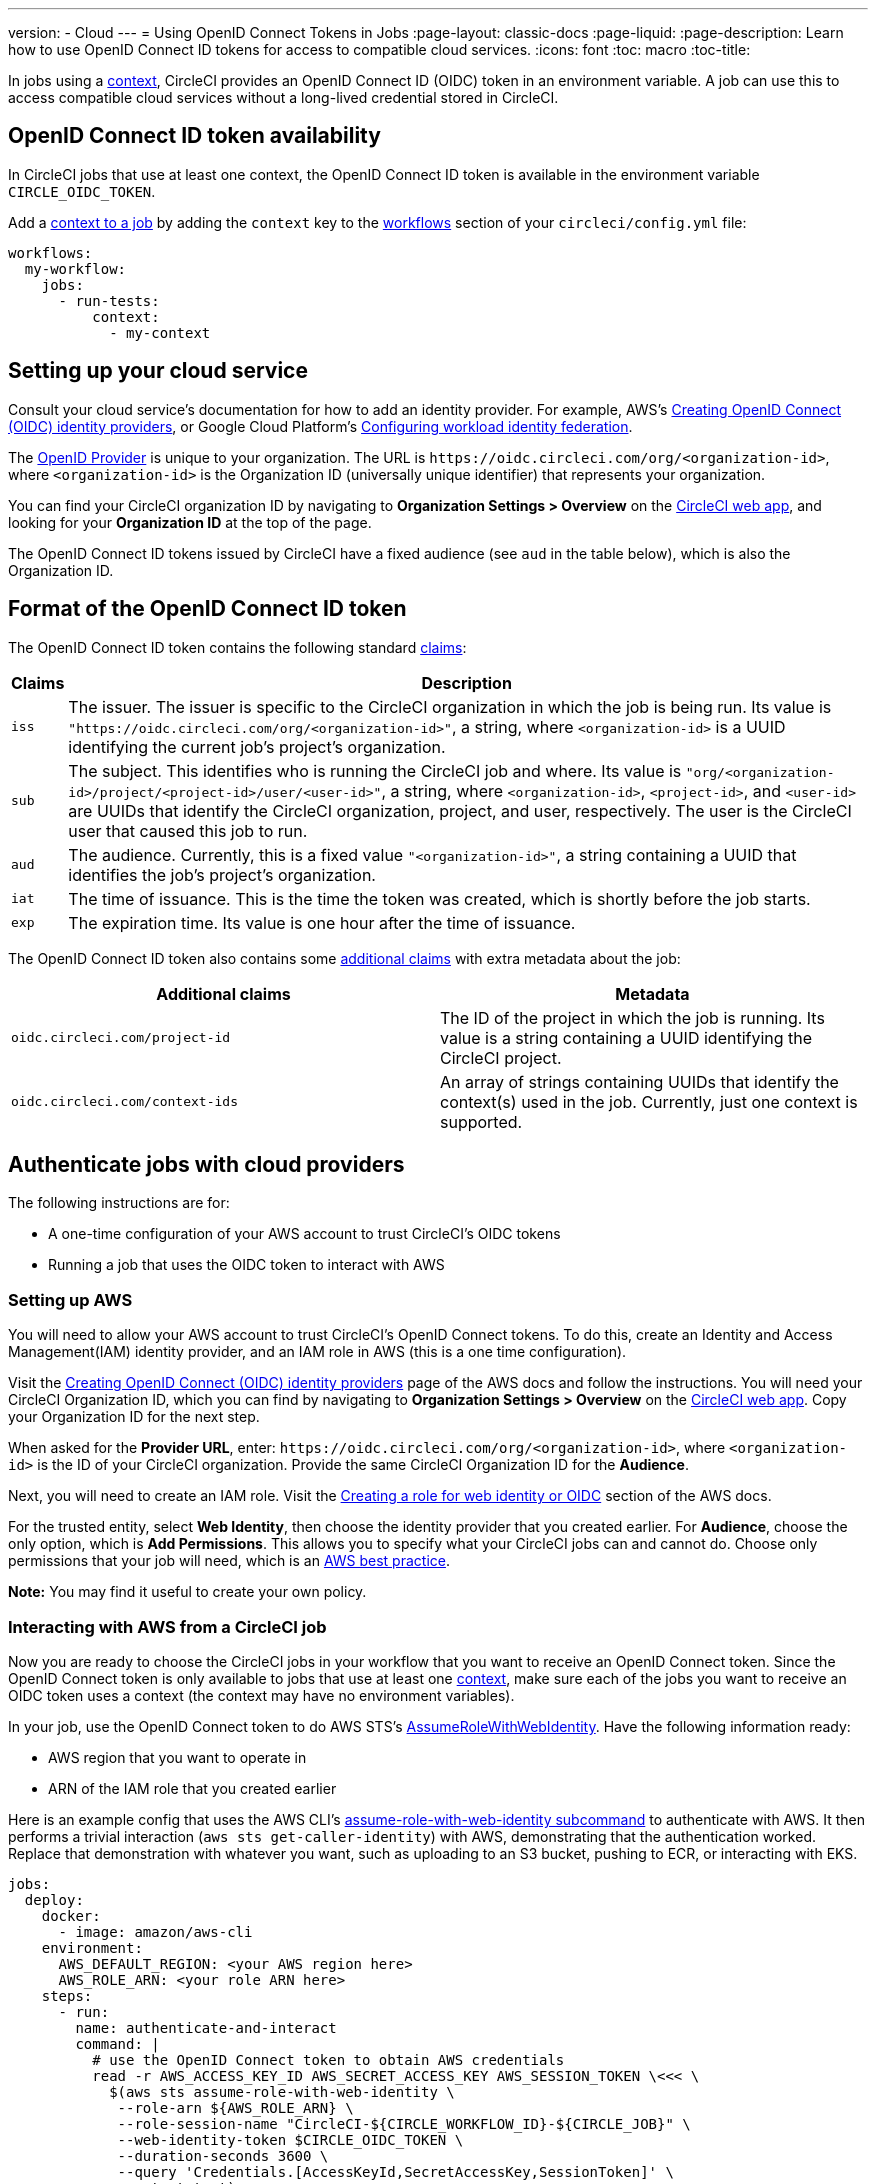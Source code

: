 ---
version:
- Cloud
---
= Using OpenID Connect Tokens in Jobs
:page-layout: classic-docs
:page-liquid:
:page-description: Learn how to use OpenID Connect ID tokens for access to compatible cloud services.
:icons: font
:toc: macro
:toc-title:

In jobs using a <<contexts#,context>>, CircleCI provides an OpenID Connect ID (OIDC) token in an environment variable. A job can use this to access compatible cloud services without a long-lived credential stored in CircleCI.

toc::[]

== OpenID Connect ID token availability

In CircleCI jobs that use at least one context, the OpenID Connect ID token is available in the environment variable `CIRCLE_OIDC_TOKEN`.

Add a <<contexts/#creating-and-using-a-context,context to a job>> by adding the `context` key to the <<configuration-reference/#workflows,workflows>> section of your `circleci/config.yml` file:

```yaml
workflows:
  my-workflow:
    jobs:
      - run-tests:
          context:
            - my-context
```

== Setting up your cloud service

Consult your cloud service's documentation for how to add an identity provider. For example, AWS's https://docs.aws.amazon.com/IAM/latest/UserGuide/id_roles_providers_create_oidc.html[Creating OpenID Connect (OIDC) identity providers], or Google Cloud Platform's https://cloud.google.com/iam/docs/configuring-workload-identity-federation#oidc[Configuring workload identity federation].

The https://openid.net/specs/openid-connect-core-1_0.html#Terminology[OpenID Provider] is unique to your organization. The URL is `\https://oidc.circleci.com/org/<organization-id>`, where `<organization-id>` is the Organization ID (universally unique identifier) that represents your organization.

You can find your CircleCI organization ID by navigating to **Organization Settings > Overview** on the https://app.circleci.com/[CircleCI web app], and looking for your **Organization ID** at the top of the page.

The OpenID Connect ID tokens issued by CircleCI have a fixed audience (see `aud` in the table below), which is also the Organization ID.

== Format of the OpenID Connect ID token

The OpenID Connect ID token contains the following standard https://openid.net/specs/openid-connect-core-1_0.html#IDToken[claims]:

[%autowidth]
[.table.table-striped]
[cols=2*, options="header", stripes=even]
|===
| Claims
| Description

| `iss`
| The issuer. The issuer is specific to the CircleCI organization in which the job is being run. Its value is `"https://oidc.circleci.com/org/<organization-id>"`, a    string, where `<organization-id>` is a UUID identifying the current job's project's organization.

| `sub`
| The subject. This identifies who is running the CircleCI job and where. Its value is `"org/<organization-id>/project/<project-id>/user/<user-id>"`, a string, where `<organization-id>`, `<project-id>`, and `<user-id>` are UUIDs that identify the CircleCI organization, project, and user, respectively. The user is the CircleCI user that caused this job to run.

| `aud`
| The audience. Currently, this is a fixed value `"<organization-id>"`, a string containing a UUID that identifies the job's project's organization.

| `iat`
| The time of issuance. This is the time the token was created, which is shortly before the job starts.

| `exp`
| The expiration time. Its value is one hour after the time of issuance.
|===


The OpenID Connect ID token also contains some https://openid.net/specs/openid-connect-core-1_0.html#AdditionalClaims[additional claims] with extra metadata about the job:

[.table.table-striped]
[cols=2*, options="header", stripes=even]
|===
| Additional claims
| Metadata

| `oidc.circleci.com/project-id`
| The ID of the project in which the job is running. Its value is a string containing a UUID identifying the CircleCI project.

| `oidc.circleci.com/context-ids`
| An array of strings containing UUIDs that identify the context(s) used in the job. Currently, just one context is supported.
|===


==  Authenticate jobs with cloud providers

The following instructions are for:

* A one-time configuration of your AWS account to trust CircleCI's OIDC tokens
* Running a job that uses the OIDC token to interact with AWS

=== Setting up AWS

You will need to allow your AWS account to trust CircleCI's OpenID Connect tokens. To do this, create an Identity and Access Management(IAM) identity provider, and an IAM role in AWS (this is a one time configuration).

Visit the https://docs.aws.amazon.com/IAM/latest/UserGuide/id_roles_providers_create_oidc.html[Creating OpenID Connect (OIDC) identity providers] page of the AWS docs and follow the instructions. You will need your CircleCI Organization ID, which you can find by navigating to **Organization Settings > Overview** on the https://app.circleci.com/[CircleCI web app]. Copy your Organization ID for the next step.

When asked for the **Provider URL**, enter: `\https://oidc.circleci.com/org/<organization-id>`, where `<organization-id>` is the ID of your CircleCI organization. Provide the same CircleCI Organization ID for the **Audience**.

Next, you will need to create an IAM role. Visit the https://docs.aws.amazon.com/IAM/latest/UserGuide/id_roles_create_for-idp_oidc.html#idp_oidc_Create[Creating a role for web identity or OIDC] section of the AWS docs.

For the trusted entity, select **Web Identity**, then choose the identity provider that you created earlier. For **Audience**, choose the only option, which is **Add Permissions**. This allows you to specify what your CircleCI jobs can and cannot do. Choose only permissions that your job will need, which is an https://docs.aws.amazon.com/IAM/latest/UserGuide/best-practices.html#grant-least-privilege[AWS best practice].

**Note:** You may find it useful to create your own policy.

=== Interacting with AWS from a CircleCI job

Now you are ready to choose the CircleCI jobs in your workflow that you want to receive an OpenID Connect token. Since the OpenID Connect token is only available to jobs that use at least one <<contexts#,context>>, make sure each of the jobs you want to receive an OIDC token uses a context (the context may have no environment variables). 

In your job, use the OpenID Connect token to do AWS STS's https://docs.aws.amazon.com/STS/latest/APIReference/API_AssumeRoleWithWebIdentity.html[AssumeRoleWithWebIdentity]. Have the following information ready:

* AWS region that you want to operate in
* ARN of the IAM role that you created earlier

Here is an example config that uses the AWS CLI's https://docs.aws.amazon.com/cli/latest/reference/sts/assume-role-with-web-identity.html[assume-role-with-web-identity subcommand] to authenticate with AWS. It then performs a trivial interaction (`aws sts get-caller-identity`) with AWS, demonstrating that the authentication worked. Replace that demonstration with whatever you want, such as uploading to an S3 bucket, pushing to ECR, or interacting with EKS.

```yml
jobs:
  deploy:
    docker:
      - image: amazon/aws-cli
    environment:
      AWS_DEFAULT_REGION: <your AWS region here>
      AWS_ROLE_ARN: <your role ARN here>
    steps:
      - run:
        name: authenticate-and-interact
        command: |
          # use the OpenID Connect token to obtain AWS credentials
          read -r AWS_ACCESS_KEY_ID AWS_SECRET_ACCESS_KEY AWS_SESSION_TOKEN \<<< \
            $(aws sts assume-role-with-web-identity \
             --role-arn ${AWS_ROLE_ARN} \
             --role-session-name "CircleCI-${CIRCLE_WORKFLOW_ID}-${CIRCLE_JOB}" \
             --web-identity-token $CIRCLE_OIDC_TOKEN \
             --duration-seconds 3600 \
             --query 'Credentials.[AccessKeyId,SecretAccessKey,SessionToken]' \
             --output text)
          export AWS_ACCESS_KEY_ID AWS_SECRET_ACCESS_KEY AWS_SESSION_TOKEN
          # interact with AWS
          aws sts get-caller-identity
```

=== Advanced Usage

You can take advantage of the format of the claims in CircleCI's <<format-of-the-openid-connect-id-token,OIDC token>> to limit what your CircleCI jobs can do in AWS. For example, if certain projects should only be able to access certain AWS resources, you can restrict your IAM role so that only CircleCI jobs in a specific project can assume that role.

To do this, edit your IAM role's trust policy so that only an OIDC token from your chosen project can assume that role. The trust policy determines under what conditions the role can be assumed.

To do this, go to an individual project's page on https://app.circleci.com/[CircleCI web app] and navigate to **Project Settings > Overview** to find your Project ID.

Next, add the following condition to your role's trust policy, so that only jobs in your chosen project can assume that role. Enter your Organization ID for `<organization-id>` and your Project ID for `<project-id>`.

```yml
"StringLike": {
  "oidc.circleci.com/org/<organization-id>:sub": "org/<organization-id>/project/<project-id>/user/*"
}
```

This uses https://docs.aws.amazon.com/IAM/latest/UserGuide/reference_policies_elements_condition_operators.html#Conditions_String[StringLike] to match the sub claim of CircleCI's OIDC token in your chosen project. Now, jobs in your other projects cannot assume this role.
